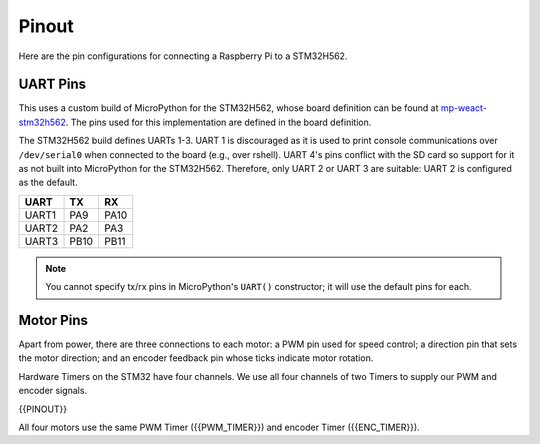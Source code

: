 
======
Pinout
======

Here are the pin configurations for connecting a Raspberry Pi to a STM32H562.

UART Pins
---------

This uses a custom build of MicroPython for the STM32H562, whose board definition
can be found at `mp-weact-stm32h562 <https://github.com/ifurusato/mp-weact-stm32h562/>`__.
The pins used for this implementation are defined in the board definition.

The STM32H562 build defines UARTs 1-3. UART 1 is discouraged as it is used to
print console communications over ``/dev/serial0`` when connected to the board
(e.g., over rshell). UART 4's pins conflict with the SD card so support for it
as not built into MicroPython for the STM32H562. Therefore, only UART 2 or
UART 3 are suitable: UART 2 is configured as the default.

+--------+-------+-------+
| UART   |  TX   |  RX   |
+========+=======+=======+
| UART1  |  PA9  | PA10  |
+--------+-------+-------+
| UART2  |  PA2  | PA3   |
+--------+-------+-------+
| UART3  | PB10  | PB11  |
+--------+-------+-------+

.. note::

    You cannot specify tx/rx pins in MicroPython's ``UART()`` constructor;
    it will use the default pins for each.


Motor Pins
----------

Apart from power, there are three connections to each motor: a PWM pin used for
speed control; a direction pin that sets the motor direction; and an encoder
feedback pin whose ticks indicate motor rotation.

Hardware Timers on the STM32 have four channels. We use all four channels of
two Timers to supply our PWM and encoder signals.

{{PINOUT}}

All four motors use the same PWM Timer ({{PWM_TIMER}}) and encoder Timer
({{ENC_TIMER}}).

